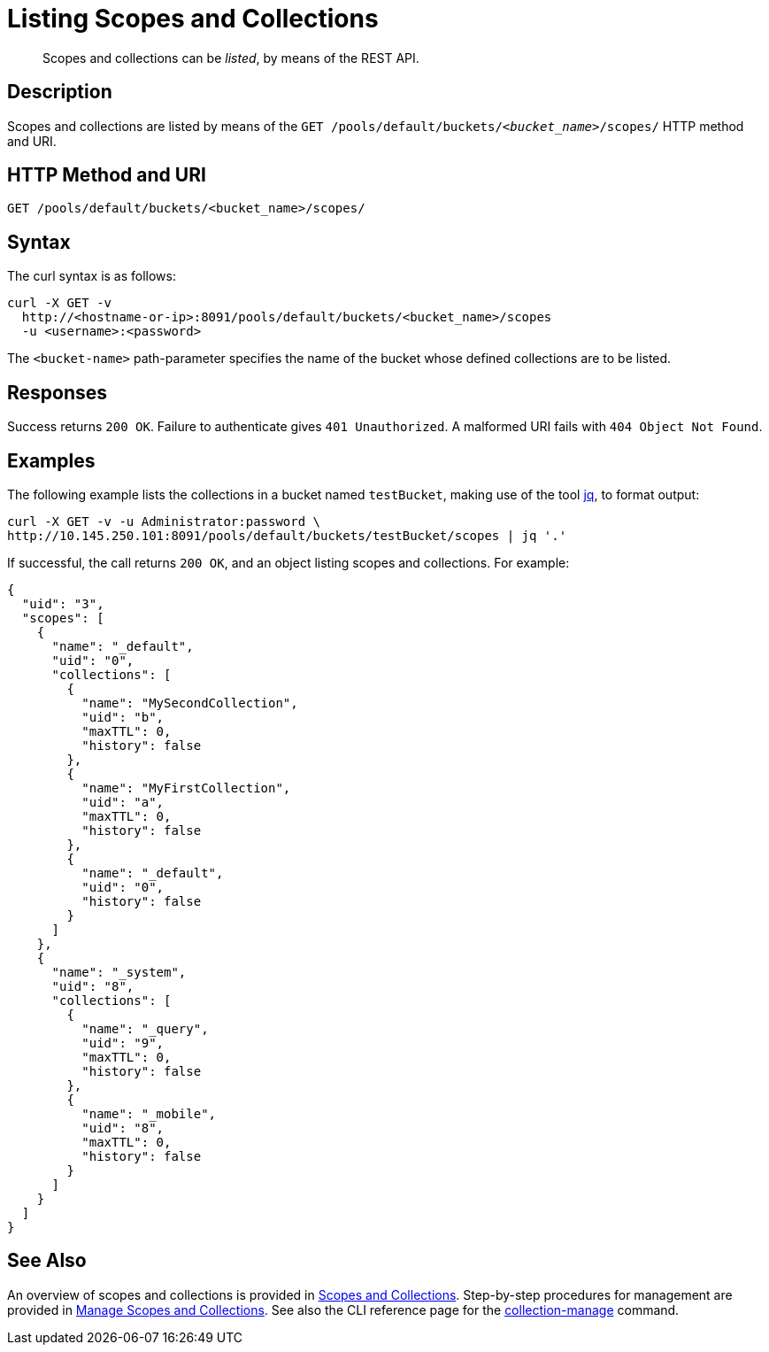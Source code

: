 = Listing Scopes and Collections
:description: pass:q[Scopes and collections can be _listed_, by means of the REST API.]
:page-topic-type: reference

[abstract]
{description}

== Description

Scopes and collections are listed by means of the `GET /pools/default/buckets/_<bucket_name>_/scopes/` HTTP method and URI.

== HTTP Method and URI

----
GET /pools/default/buckets/<bucket_name>/scopes/
----

== Syntax

The curl syntax is as follows:

----
curl -X GET -v
  http://<hostname-or-ip>:8091/pools/default/buckets/<bucket_name>/scopes
  -u <username>:<password>
----

The `<bucket-name>` path-parameter specifies the name of the bucket whose defined collections are to be listed.

== Responses

Success returns `200 OK`.
Failure to authenticate gives `401 Unauthorized`.
A malformed URI fails with `404 Object Not Found`.

== Examples

The following example lists the collections in a bucket named `testBucket`, making use of the tool https://jqlang.github.io/jq/[jq^], to format output:

----
curl -X GET -v -u Administrator:password \
http://10.145.250.101:8091/pools/default/buckets/testBucket/scopes | jq '.'
----

If successful, the call returns `200 OK`, and an object listing scopes and collections.
For example:

----
{
  "uid": "3",
  "scopes": [
    {
      "name": "_default",
      "uid": "0",
      "collections": [
        {
          "name": "MySecondCollection",
          "uid": "b",
          "maxTTL": 0,
          "history": false
        },
        {
          "name": "MyFirstCollection",
          "uid": "a",
          "maxTTL": 0,
          "history": false
        },
        {
          "name": "_default",
          "uid": "0",
          "history": false
        }
      ]
    },
    {
      "name": "_system",
      "uid": "8",
      "collections": [
        {
          "name": "_query",
          "uid": "9",
          "maxTTL": 0,
          "history": false
        },
        {
          "name": "_mobile",
          "uid": "8",
          "maxTTL": 0,
          "history": false
        }
      ]
    }
  ]
}
----

== See Also

An overview of scopes and collections is provided in xref:learn:data/scopes-and-collections.adoc[Scopes and Collections].
Step-by-step procedures for management are provided in xref:manage:manage-scopes-and-collections/manage-scopes-and-collections.adoc[Manage Scopes and Collections].
See also the CLI reference page for the xref:cli:cbcli/couchbase-cli-collection-manage.adoc[collection-manage] command.
